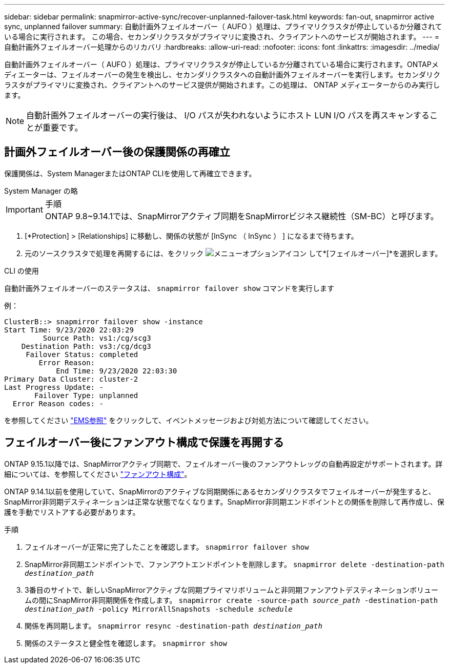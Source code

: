 ---
sidebar: sidebar 
permalink: snapmirror-active-sync/recover-unplanned-failover-task.html 
keywords: fan-out, snapmirror active sync, unplanned failover 
summary: 自動計画外フェイルオーバー（ AUFO ）処理は、プライマリクラスタが停止しているか分離されている場合に実行されます。  この場合、セカンダリクラスタがプライマリに変換され、クライアントへのサービスが開始されます。 
---
= 自動計画外フェイルオーバー処理からのリカバリ
:hardbreaks:
:allow-uri-read: 
:nofooter: 
:icons: font
:linkattrs: 
:imagesdir: ../media/


[role="lead"]
自動計画外フェイルオーバー（ AUFO ）処理は、プライマリクラスタが停止しているか分離されている場合に実行されます。ONTAPメディエーターは、フェイルオーバーの発生を検出し、セカンダリクラスタへの自動計画外フェイルオーバーを実行します。セカンダリクラスタがプライマリに変換され、クライアントへのサービス提供が開始されます。この処理は、 ONTAP メディエーターからのみ実行します。


NOTE: 自動計画外フェイルオーバーの実行後は、 I/O パスが失われないようにホスト LUN I/O パスを再スキャンすることが重要です。



== 計画外フェイルオーバー後の保護関係の再確立

保護関係は、System ManagerまたはONTAP CLIを使用して再確立できます。

[role="tabbed-block"]
====
.System Manager の略
--
.手順

IMPORTANT: ONTAP 9.8~9.14.1では、SnapMirrorアクティブ同期をSnapMirrorビジネス継続性（SM-BC）と呼びます。

. [*Protection] > [Relationships] に移動し、関係の状態が [InSync （ InSync ） ] になるまで待ちます。
. 元のソースクラスタで処理を再開するには、をクリック image:icon_kabob.gif["メニューオプションアイコン"] して*[フェイルオーバー]*を選択します。


--
.CLI の使用
--
自動計画外フェイルオーバーのステータスは、 `snapmirror failover show` コマンドを実行します

例：

....
ClusterB::> snapmirror failover show -instance
Start Time: 9/23/2020 22:03:29
         Source Path: vs1:/cg/scg3
    Destination Path: vs3:/cg/dcg3
     Failover Status: completed
        Error Reason:
            End Time: 9/23/2020 22:03:30
Primary Data Cluster: cluster-2
Last Progress Update: -
       Failover Type: unplanned
  Error Reason codes: -
....
を参照してください link:https://docs.netapp.com/us-en/ontap-ems-9131/smbc-aufo-events.html["EMS参照"^] をクリックして、イベントメッセージおよび対処方法について確認してください。

--
====


== フェイルオーバー後にファンアウト構成で保護を再開する

ONTAP 9.15.1以降では、SnapMirrorアクティブ同期で、フェイルオーバー後のファンアウトレッグの自動再設定がサポートされます。詳細については、を参照してください link:interoperability-reference.html#fan-out-configurations["ファンアウト構成"]。

ONTAP 9.14.1以前を使用していて、SnapMirrorのアクティブな同期関係にあるセカンダリクラスタでフェイルオーバーが発生すると、SnapMirror非同期デスティネーションは正常な状態でなくなります。SnapMirror非同期エンドポイントとの関係を削除して再作成し、保護を手動でリストアする必要があります。

.手順
. フェイルオーバーが正常に完了したことを確認します。
`snapmirror failover show`
. SnapMirror非同期エンドポイントで、ファンアウトエンドポイントを削除します。
`snapmirror delete -destination-path _destination_path_`
. 3番目のサイトで、新しいSnapMirrorアクティブな同期プライマリボリュームと非同期ファンアウトデスティネーションボリュームの間にSnapMirror非同期関係を作成します。
`snapmirror create -source-path _source_path_ -destination-path _destination_path_ -policy MirrorAllSnapshots -schedule _schedule_`
. 関係を再同期します。
`snapmirror resync -destination-path _destination_path_`
. 関係のステータスと健全性を確認します。
`snapmirror show`

